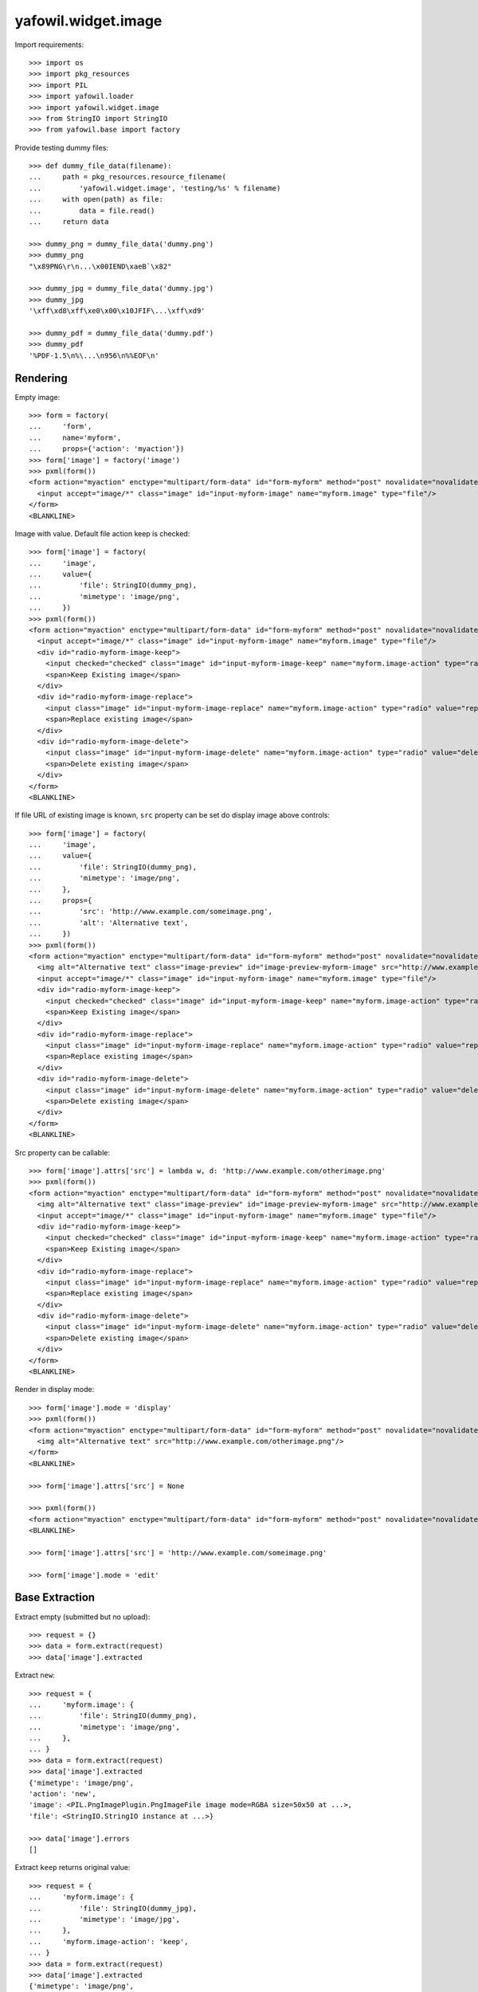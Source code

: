 yafowil.widget.image
====================

Import requirements::

    >>> import os
    >>> import pkg_resources
    >>> import PIL
    >>> import yafowil.loader
    >>> import yafowil.widget.image
    >>> from StringIO import StringIO
    >>> from yafowil.base import factory

Provide testing dummy files::

    >>> def dummy_file_data(filename):
    ...     path = pkg_resources.resource_filename(
    ...         'yafowil.widget.image', 'testing/%s' % filename)
    ...     with open(path) as file:
    ...         data = file.read()
    ...     return data

    >>> dummy_png = dummy_file_data('dummy.png')
    >>> dummy_png
    "\x89PNG\r\n...\x00IEND\xaeB`\x82"

    >>> dummy_jpg = dummy_file_data('dummy.jpg')
    >>> dummy_jpg
    '\xff\xd8\xff\xe0\x00\x10JFIF\...\xff\xd9'

    >>> dummy_pdf = dummy_file_data('dummy.pdf')
    >>> dummy_pdf
    '%PDF-1.5\n%\...\n956\n%%EOF\n'


Rendering
---------

Empty image::

    >>> form = factory(
    ...     'form',
    ...     name='myform',
    ...     props={'action': 'myaction'})
    >>> form['image'] = factory('image')
    >>> pxml(form())
    <form action="myaction" enctype="multipart/form-data" id="form-myform" method="post" novalidate="novalidate">
      <input accept="image/*" class="image" id="input-myform-image" name="myform.image" type="file"/>
    </form>
    <BLANKLINE>

Image with value. Default file action keep is checked::
    
    >>> form['image'] = factory(
    ...     'image',
    ...     value={
    ...         'file': StringIO(dummy_png),
    ...         'mimetype': 'image/png',
    ...     })
    >>> pxml(form())
    <form action="myaction" enctype="multipart/form-data" id="form-myform" method="post" novalidate="novalidate">
      <input accept="image/*" class="image" id="input-myform-image" name="myform.image" type="file"/>
      <div id="radio-myform-image-keep">
        <input checked="checked" class="image" id="input-myform-image-keep" name="myform.image-action" type="radio" value="keep"/>
        <span>Keep Existing image</span>
      </div>
      <div id="radio-myform-image-replace">
        <input class="image" id="input-myform-image-replace" name="myform.image-action" type="radio" value="replace"/>
        <span>Replace existing image</span>
      </div>
      <div id="radio-myform-image-delete">
        <input class="image" id="input-myform-image-delete" name="myform.image-action" type="radio" value="delete"/>
        <span>Delete existing image</span>
      </div>
    </form>
    <BLANKLINE>

If file URL of existing image is known, ``src`` property can be set do display
image above controls::

    >>> form['image'] = factory(
    ...     'image',
    ...     value={
    ...         'file': StringIO(dummy_png),
    ...         'mimetype': 'image/png',
    ...     },
    ...     props={
    ...         'src': 'http://www.example.com/someimage.png',
    ...         'alt': 'Alternative text',
    ...     })
    >>> pxml(form())
    <form action="myaction" enctype="multipart/form-data" id="form-myform" method="post" novalidate="novalidate">
      <img alt="Alternative text" class="image-preview" id="image-preview-myform-image" src="http://www.example.com/someimage.png?nocache=..."/>
      <input accept="image/*" class="image" id="input-myform-image" name="myform.image" type="file"/>
      <div id="radio-myform-image-keep">
        <input checked="checked" class="image" id="input-myform-image-keep" name="myform.image-action" type="radio" value="keep"/>
        <span>Keep Existing image</span>
      </div>
      <div id="radio-myform-image-replace">
        <input class="image" id="input-myform-image-replace" name="myform.image-action" type="radio" value="replace"/>
        <span>Replace existing image</span>
      </div>
      <div id="radio-myform-image-delete">
        <input class="image" id="input-myform-image-delete" name="myform.image-action" type="radio" value="delete"/>
        <span>Delete existing image</span>
      </div>
    </form>
    <BLANKLINE>

Src property can be callable::

    >>> form['image'].attrs['src'] = lambda w, d: 'http://www.example.com/otherimage.png'
    >>> pxml(form())
    <form action="myaction" enctype="multipart/form-data" id="form-myform" method="post" novalidate="novalidate">
      <img alt="Alternative text" class="image-preview" id="image-preview-myform-image" src="http://www.example.com/otherimage.png?nocache=..."/>
      <input accept="image/*" class="image" id="input-myform-image" name="myform.image" type="file"/>
      <div id="radio-myform-image-keep">
        <input checked="checked" class="image" id="input-myform-image-keep" name="myform.image-action" type="radio" value="keep"/>
        <span>Keep Existing image</span>
      </div>
      <div id="radio-myform-image-replace">
        <input class="image" id="input-myform-image-replace" name="myform.image-action" type="radio" value="replace"/>
        <span>Replace existing image</span>
      </div>
      <div id="radio-myform-image-delete">
        <input class="image" id="input-myform-image-delete" name="myform.image-action" type="radio" value="delete"/>
        <span>Delete existing image</span>
      </div>
    </form>
    <BLANKLINE>

Render in display mode::

    >>> form['image'].mode = 'display'
    >>> pxml(form())
    <form action="myaction" enctype="multipart/form-data" id="form-myform" method="post" novalidate="novalidate">
      <img alt="Alternative text" src="http://www.example.com/otherimage.png"/>
    </form>
    <BLANKLINE>

    >>> form['image'].attrs['src'] = None

    >>> pxml(form())
    <form action="myaction" enctype="multipart/form-data" id="form-myform" method="post" novalidate="novalidate"/>
    <BLANKLINE>

    >>> form['image'].attrs['src'] = 'http://www.example.com/someimage.png'

    >>> form['image'].mode = 'edit'


Base Extraction
---------------

Extract empty (submitted but no upload)::

    >>> request = {}
    >>> data = form.extract(request)
    >>> data['image'].extracted

Extract ``new``::

    >>> request = {
    ...     'myform.image': {
    ...         'file': StringIO(dummy_png),
    ...         'mimetype': 'image/png',
    ...     },
    ... }
    >>> data = form.extract(request)
    >>> data['image'].extracted
    {'mimetype': 'image/png', 
    'action': 'new', 
    'image': <PIL.PngImagePlugin.PngImageFile image mode=RGBA size=50x50 at ...>, 
    'file': <StringIO.StringIO instance at ...>}
    
    >>> data['image'].errors
    []

Extract ``keep`` returns original value::
    
    >>> request = {
    ...     'myform.image': {
    ...         'file': StringIO(dummy_jpg),
    ...         'mimetype': 'image/jpg',
    ...     },
    ...     'myform.image-action': 'keep',
    ... }
    >>> data = form.extract(request)  
    >>> data['image'].extracted
    {'mimetype': 'image/png', 
    'action': 'keep', 
    'image': <PIL.PngImagePlugin.PngImageFile image mode=RGBA size=50x50 at ...>, 
    'file': <StringIO.StringIO instance at ...>}

    >>> data['image'].errors
    []

    >>> data['image'].extracted['file'].read()
    "\x89PNG\r\n\...\x00IEND\xaeB`\x82"

Extract ``replace`` returns new value::

    >>> request['myform.image-action'] = 'replace'
    >>> data = form.extract(request)
    >>> data['image'].value
    {'mimetype': 'image/png', 
    'action': 'replace', 
    'image': <PIL.PngImagePlugin.PngImageFile image mode=RGBA size=50x50 at ...>, 
    'file': <StringIO.StringIO instance at ...>}

    >>> data['image'].extracted
    {'mimetype': 'image/jpg', 
    'action': 'replace', 
    'image': <PIL.JpegImagePlugin.JpegImageFile image mode=RGB size=50x50 at ...>, 
    'file': <StringIO.StringIO instance at ...>}

    >>> data['image'].extracted['file'].read()
    '\xff\xd8\xff\xe0\x00\x10JFIF\...\xff\xd9'

    >>> data['image'].errors
    []

Extract ``delete`` returns UNSET::

    >>> request['myform.image-action'] = 'delete'
    >>> data = form.extract(request)
    >>> data['image'].extracted
    {'mimetype': 'image/png', 
    'action': 'delete', 
    'image': <PIL.PngImagePlugin.PngImageFile image mode=RGBA size=50x50 at ...>, 
    'file': <UNSET>}

    >>> data['image'].errors
    []


Mimetype extraction
-------------------

Image ``accept`` might be undefined::

    >>> form['image'] = factory(
    ...     'image',
    ...     props={
    ...         'accept': ''
    ...     }
    ... )
    >>> request = {
    ...     'myform.image': {
    ...         'file': StringIO(dummy_jpg),
    ...         'mimetype': 'image/jpg',
    ...     },
    ... }
    >>> form.extract(request)
    <RuntimeData myform, value=<UNSET>, 
    extracted=odict([('image', 
    {'mimetype': 'image/jpg', 
    'action': 'new', 
    'image': <PIL.JpegImagePlugin.JpegImageFile image mode=RGB size=50x50 at ...>, 
    'file': <StringIO.StringIO instance at ...>})]) at ...>

or must be of type ``image``::

    >>> form['image'] = factory(
    ...     'image',
    ...     props={
    ...         'accept': 'text/*'
    ...     }
    ... )
    >>> request = {
    ...     'myform.image': {
    ...         'file': StringIO(dummy_jpg),
    ...         'mimetype': 'image/jpg',
    ...     },
    ... }
    >>> data = form.extract(request)
    Traceback (most recent call last):
      ...
    ValueError: Incompatible mimetype text/*

Explicit image type::

    >>> form['image'] = factory(
    ...     'image',
    ...     props={
    ...         'accept': 'image/png'
    ...     }
    ... )
    >>> data = form.extract(request)
    >>> data['image'].errors
    [ExtractionError('Uploaded image not of type png',)]

    >>> form['image'] = factory(
    ...     'image',
    ...     props={
    ...         'accept': 'image/jpg'
    ...     }
    ... )
    >>> form.extract(request)
    <RuntimeData myform, value=<UNSET>, extracted=odict([('image', 
    {'mimetype': 'image/jpg', 
    'action': 'new', 
    'image': <PIL.JpegImagePlugin.JpegImageFile image mode=RGB size=50x50 at ...>, 
    'file': <StringIO.StringIO instance at ...>})]) at ...>

Uploded file not an image::

    >>> request = {
    ...     'myform.image': {
    ...         'file': StringIO(dummy_pdf),
    ...         'mimetype': 'application/pdf',
    ...     },
    ... }
    >>> data = form.extract(request)
    >>> data['image'].errors
    [ExtractionError('Uploaded file is not an image.',)]


Size extraction
---------------

::
    >>> buffer = StringIO(dummy_png)
    >>> image = PIL.Image.open(buffer)
    >>> image
    <PIL.PngImagePlugin.PngImageFile image mode=RGBA size=50x50 at ...>

    >>> buffer.seek(0)
    >>> buffer.read()
    "\x89PNG\r\n...\x00IEND\xaeB`\x82"

    >>> image.size
    (50, 50)

Minsize::

    >>> form['image'] = factory(
    ...     'image',
    ...     props={
    ...         'minsize': (60, 60),
    ...     }
    ... )
    >>> request = {
    ...     'myform.image': {
    ...         'file': StringIO(dummy_png),
    ...         'mimetype': 'image/png',
    ...     },
    ... }
    >>> data = form.extract(request)
    >>> data['image'].errors
    [ExtractionError('Image must have a minimum size of 60 x 60 pixel',)]

    >>> form['image'] = factory(
    ...     'image',
    ...     props={
    ...         'minsize': (40, 40),
    ...     }
    ... )
    >>> data = form.extract(request)
    >>> data['image'].errors
    []

Maxsize::

    >>> form['image'] = factory(
    ...     'image',
    ...     props={
    ...         'maxsize': (40, 40),
    ...     }
    ... )
    >>> data = form.extract(request)
    >>> data['image'].errors
    [ExtractionError('Image must have a maximum size of 40 x 40 pixel',)]

    >>> form['image'] = factory(
    ...     'image',
    ...     props={
    ...         'maxsize': (60, 60),
    ...     }
    ... )
    >>> data = form.extract(request)
    >>> data['image'].errors
    []

Exact size::

    >>> form['image'] = factory(
    ...     'image',
    ...     props={
    ...         'minsize': (40, 40),
    ...         'maxsize': (40, 40),
    ...     }
    ... )
    >>> data = form.extract(request)
    >>> data['image'].errors
    [ExtractionError('Image must have a size of 40 x 40 pixel',)]

    >>> form['image'] = factory(
    ...     'image',
    ...     props={
    ...         'minsize': (50, 50),
    ...         'maxsize': (50, 50),
    ...     }
    ... )
    >>> data = form.extract(request)
    >>> data['image'].errors
    []


DPI extraction
--------------

::
    >>> image.info['dpi']
    (72, 72)

Minimum DPI::

    >>> form['image'] = factory(
    ...     'image',
    ...     props={
    ...         'mindpi': (80, 80),
    ...     }
    ... )
    >>> request = {
    ...     'myform.image': {
    ...         'file': StringIO(dummy_png),
    ...         'mimetype': 'image/png',
    ...     },
    ... }
    >>> data = form.extract(request)
    >>> data['image'].errors
    [ExtractionError('Image must have at least 80 x 80 DPI',)]

    >>> form['image'] = factory(
    ...     'image',
    ...     props={
    ...         'mindpi': (60, 60),
    ...     }
    ... )
    >>> data = form.extract(request)
    >>> data['image'].errors
    []

Maximum DPI::

    >>> form['image'] = factory(
    ...     'image',
    ...     props={
    ...         'maxdpi': (60, 60),
    ...     }
    ... )
    >>> request = {
    ...     'myform.image': {
    ...         'file': StringIO(dummy_png),
    ...         'mimetype': 'image/png',
    ...     },
    ... }
    >>> data = form.extract(request)
    >>> data['image'].errors
    [ExtractionError('Image must have a maximum of 60 x 60 DPI',)]

    >>> form['image'] = factory(
    ...     'image',
    ...     props={
    ...         'maxdpi': (80, 80),
    ...     }
    ... )
    >>> data = form.extract(request)
    >>> data['image'].errors
    []

Exact DPI::

    >>> form['image'] = factory(
    ...     'image',
    ...     props={
    ...         'mindpi': (60, 60),
    ...         'maxdpi': (60, 60),
    ...     }
    ... )
    >>> request = {
    ...     'myform.image': {
    ...         'file': StringIO(dummy_png),
    ...         'mimetype': 'image/png',
    ...     },
    ... }
    >>> data = form.extract(request)
    >>> data['image'].errors
    [ExtractionError('Image must have a resolution of 60 x 60 DPI',)]

    >>> form['image'] = factory(
    ...     'image',
    ...     props={
    ...         'mindpi': (72, 72),
    ...         'maxdpi': (72, 72),
    ...     }
    ... )
    >>> data = form.extract(request)
    >>> data['image'].errors
    []


Scales Extraction
-----------------

::
    >>> form['image'] = factory(
    ...     'image',
    ...     props={
    ...         'scales': {
    ...             'micro': (20, 20),
    ...             'landscape': (70, 40),
    ...             'portrait': (40, 70),
    ...         },
    ...     }
    ... )
    >>> request = {
    ...     'myform.image': {
    ...         'file': StringIO(dummy_png),
    ...         'mimetype': 'image/png',
    ...     },
    ... }
    >>> data = form.extract(request)
    >>> extracted = data['image'].extracted
    >>> extracted
    {'mimetype': 'image/png', 
    'action': 'new', 
    'image': <PIL.PngImagePlugin.PngImageFile image mode=RGBA size=50x50 at ...>, 
    'file': <StringIO.StringIO instance at ...>, 
    'scales': 
    {'micro': <PIL.Image.Image image mode=RGBA size=20x20 at ...>, 
    'landscape': <PIL.Image.Image image mode=RGBA size=40x40 at ...>, 
    'portrait': <PIL.Image.Image image mode=RGBA size=40x40 at ...>}}

    >>> for name, image in extracted['scales'].items():
    ...     path = pkg_resources.resource_filename(
    ...         'yafowil.widget.image', 'testing/%s.png' % name)
    ...     image.save(path, quality=100)


Cropping Extraction
-------------------

Cropping logic::

    >>> left, top, width, height = 7, 3, 30, 40
    >>> cropped = image.crop((left, top, width, height))
    >>> path = pkg_resources.resource_filename(
    ...     'yafowil.widget.image', 'testing/cropped.png')
    >>> cropped.save(path, quality=100)

Fitting logic::

    >>> from imageutils.size import (
    ...     same_aspect_ratio,
    ...     aspect_ratio_approximate,
    ...     scale_size,
    ... )
    >>> same_aspect_ratio((300, 200), (600, 400))
    True

scale X down::

    >>> scale_size((100, 50), (75, None))
    (75, 37)
    
scale X up::

    >>> scale_size((100, 50), (150, None))
    (150, 75)
    
scale Y down::

    >>> scale_size((100, 50), (None, 25))
    (50, 25)
    
scale Y up::

    >>> scale_size((100, 50), (None, 100))
    (200, 100)

scale x::

    >>> size_from = (60, 40)
    >>> size_to = (50, 25)
    >>> aspect_ratio_approximate(size_from)
    Decimal('1.50')

    >>> aspect_ratio_approximate(size_to)
    Decimal('2.00')

    >>> aspect_ratio_approximate(size_from) < aspect_ratio_approximate(size_to)
    True

    >>> scaled = scale_size(size_from, (size_to[0], None))
    >>> scaled
    (50, 33)

    >>> offset_y = (scaled[1] - size_to[1]) / 2
    >>> offset_y
    4

scale y::

    >>> size_from = (60, 40)
    >>> size_to = (50, 35)
    >>> aspect_ratio_approximate(size_from)
    Decimal('1.50')

    >>> aspect_ratio_approximate(size_to)
    Decimal('1.43')

    >>> aspect_ratio_approximate(size_from) > aspect_ratio_approximate(size_to)
    True

    >>> scaled = scale_size(size_from, (None, size_to[1]))
    >>> scaled
    (52, 35)

    >>> offset_x = (scaled[0] - size_to[0]) / 2
    >>> offset_x
    1

Crop as is without offset, size (20, 20)::

    >>> form['image'] = factory(
    ...     'image',
    ...     props={
    ...         'crop': {
    ...             'size': (20, 20),
    ...         },
    ...     }
    ... )
    >>> request = {
    ...     'myform.image': {
    ...         'file': StringIO(dummy_png),
    ...         'mimetype': 'image/png',
    ...     },
    ... }
    >>> data = form.extract(request)
    >>> extracted = data['image'].extracted
    >>> extracted
    {'mimetype': 'image/png', 
    'action': 'new', 
    'image': <PIL.PngImagePlugin.PngImageFile image mode=RGBA size=50x50 at ...>, 
    'cropped': <PIL.Image._ImageCrop image mode=RGBA size=20x20 at ...>, 
    'file': <StringIO.StringIO instance at ...>}

    >>> path = pkg_resources.resource_filename(
    ...     'yafowil.widget.image', 'testing/crop_size_20_20.png')
    >>> extracted['cropped'].save(path, quality=100)

Crop as is without offset, size (40, 20)::

    >>> form['image'] = factory(
    ...     'image',
    ...     props={
    ...         'crop': {
    ...             'size': (40, 20),
    ...         },
    ...     }
    ... )
    >>> request = {
    ...     'myform.image': {
    ...         'file': StringIO(dummy_png),
    ...         'mimetype': 'image/png',
    ...     },
    ... }
    >>> data = form.extract(request)
    >>> extracted = data['image'].extracted
    >>> extracted
    {'mimetype': 'image/png', 
    'action': 'new', 
    'image': <PIL.PngImagePlugin.PngImageFile image mode=RGBA size=50x50 at ...>, 
    'cropped': <PIL.Image._ImageCrop image mode=RGBA size=40x20 at ...>, 
    'file': <StringIO.StringIO instance at ...>}

    >>> path = pkg_resources.resource_filename(
    ...     'yafowil.widget.image', 'testing/crop_size_40_20.png')
    >>> extracted['cropped'].save(path, quality=100)

Crop as is without offset, size (20, 40)::

    >>> form['image'] = factory(
    ...     'image',
    ...     props={
    ...         'crop': {
    ...             'size': (20, 40),
    ...         },
    ...     }
    ... )
    >>> request = {
    ...     'myform.image': {
    ...         'file': StringIO(dummy_png),
    ...         'mimetype': 'image/png',
    ...     },
    ... }
    >>> data = form.extract(request)
    >>> extracted = data['image'].extracted
    >>> extracted
    {'mimetype': 'image/png', 
    'action': 'new', 
    'image': <PIL.PngImagePlugin.PngImageFile image mode=RGBA size=50x50 at ...>, 
    'cropped': <PIL.Image._ImageCrop image mode=RGBA size=20x40 at ...>, 
    'file': <StringIO.StringIO instance at ...>}

    >>> path = pkg_resources.resource_filename(
    ...     'yafowil.widget.image', 'testing/crop_size_20_40.png')
    >>> extracted['cropped'].save(path, quality=100)

Crop with offset (5, 3), size (20, 40)::

    >>> form['image'] = factory(
    ...     'image',
    ...     props={
    ...         'crop': {
    ...             'size': (20, 40),
    ...             'offset': (5, 3),
    ...         },
    ...     }
    ... )
    >>> request = {
    ...     'myform.image': {
    ...         'file': StringIO(dummy_png),
    ...         'mimetype': 'image/png',
    ...     },
    ... }
    >>> data = form.extract(request)
    >>> extracted = data['image'].extracted
    >>> extracted
    {'mimetype': 'image/png', 
    'action': 'new', 
    'image': <PIL.PngImagePlugin.PngImageFile image mode=RGBA size=50x50 at ...>, 
    'cropped': <PIL.Image._ImageCrop image mode=RGBA size=20x40 at ...>, 
    'file': <StringIO.StringIO instance at ...>}

    >>> path = pkg_resources.resource_filename(
    ...     'yafowil.widget.image', 'testing/crop_size_20_40_offset_5_3.png')
    >>> extracted['cropped'].save(path, quality=100)

Crop with offset (5, 0), size (50, 20) -> x overflow::

    >>> form['image'] = factory(
    ...     'image',
    ...     props={
    ...         'crop': {
    ...             'size': (50, 20),
    ...             'offset': (5, 0),
    ...         },
    ...     }
    ... )
    >>> request = {
    ...     'myform.image': {
    ...         'file': StringIO(dummy_png),
    ...         'mimetype': 'image/png',
    ...     },
    ... }
    >>> data = form.extract(request)
    >>> extracted = data['image'].extracted
    >>> extracted
    {'mimetype': 'image/png', 
    'action': 'new', 
    'image': <PIL.PngImagePlugin.PngImageFile image mode=RGBA size=50x50 at ...>, 
    'cropped': <PIL.Image._ImageCrop image mode=RGBA size=50x20 at ...>, 
    'file': <StringIO.StringIO instance at ...>}

    >>> path = pkg_resources.resource_filename(
    ...     'yafowil.widget.image', 'testing/crop_size_50_20_offset_5_0.png')
    >>> extracted['cropped'].save(path, quality=100)

Crop fitting::

    >>> dummy_40_20_png = dummy_file_data('crop_size_40_20.png')
    >>> dummy_40_20_png
    '\x89PNG\r\n\...\x00IEND\xaeB`\x82'

    >>> dummy_20_40_png = dummy_file_data('crop_size_20_40.png')
    >>> dummy_20_40_png
    '\x89PNG\r\n\...\x00IEND\xaeB`\x82'

Crop fitting from lanscape, size (30, 18)::

    >>> form['image'] = factory(
    ...     'image',
    ...     props={
    ...         'crop': {
    ...             'size': (30, 18),
    ...             'fitting': True,
    ...         },
    ...     }
    ... )
    >>> request = {
    ...     'myform.image': {
    ...         'file': StringIO(dummy_40_20_png),
    ...         'mimetype': 'image/png',
    ...     },
    ... }
    >>> data = form.extract(request)
    >>> extracted = data['image'].extracted
    >>> extracted
    {'mimetype': 'image/png', 
    'action': 'new', 
    'image': <PIL.PngImagePlugin.PngImageFile image mode=RGBA size=40x20 at ...>, 
    'cropped': <PIL.Image._ImageCrop image mode=RGBA size=30x18 at ...>, 
    'file': <StringIO.StringIO instance at ...>}

    >>> path = pkg_resources.resource_filename(
    ...     'yafowil.widget.image', 'testing/crop_fitting_ls_30_18.png')
    >>> extracted['cropped'].save(path, quality=100)

Crop fitting from landscape, size (18, 30)::

    >>> form['image'] = factory(
    ...     'image',
    ...     props={
    ...         'crop': {
    ...             'size': (18, 30),
    ...             'fitting': True,
    ...         },
    ...     }
    ... )
    >>> request = {
    ...     'myform.image': {
    ...         'file': StringIO(dummy_40_20_png),
    ...         'mimetype': 'image/png',
    ...     },
    ... }
    >>> data = form.extract(request)
    >>> extracted = data['image'].extracted
    >>> extracted
    {'mimetype': 'image/png', 
    'action': 'new', 
    'image': <PIL.PngImagePlugin.PngImageFile image mode=RGBA size=40x20 at ...>, 
    'cropped': <PIL.Image._ImageCrop image mode=RGBA size=18x30 at ...>, 
    'file': <StringIO.StringIO instance at ...>}

    >>> path = pkg_resources.resource_filename(
    ...     'yafowil.widget.image', 'testing/crop_fitting_ls_18_30.png')
    >>> extracted['cropped'].save(path, quality=100)

Crop fitting from portrait, size (30, 18)::

    >>> form['image'] = factory(
    ...     'image',
    ...     props={
    ...         'crop': {
    ...             'size': (30, 18),
    ...             'fitting': True,
    ...         },
    ...     }
    ... )
    >>> request = {
    ...     'myform.image': {
    ...         'file': StringIO(dummy_20_40_png),
    ...         'mimetype': 'image/png',
    ...     },
    ... }
    >>> data = form.extract(request)
    >>> extracted = data['image'].extracted
    >>> extracted
    {'mimetype': 'image/png', 
    'action': 'new', 
    'image': <PIL.PngImagePlugin.PngImageFile image mode=RGBA size=20x40 at ...>, 
    'cropped': <PIL.Image._ImageCrop image mode=RGBA size=30x18 at ...>, 
    'file': <StringIO.StringIO instance at ...>}

    >>> path = pkg_resources.resource_filename(
    ...     'yafowil.widget.image', 'testing/crop_fitting_pt_30_18.png')
    >>> extracted['cropped'].save(path, quality=100)

Crop fitting from portrait, size (18, 30)::

    >>> form['image'] = factory(
    ...     'image',
    ...     props={
    ...         'crop': {
    ...             'size': (18, 30),
    ...             'fitting': True,
    ...         },
    ...     }
    ... )
    >>> request = {
    ...     'myform.image': {
    ...         'file': StringIO(dummy_20_40_png),
    ...         'mimetype': 'image/png',
    ...     },
    ... }
    >>> data = form.extract(request)
    >>> extracted = data['image'].extracted
    >>> extracted
    {'mimetype': 'image/png', 
    'action': 'new', 
    'image': <PIL.PngImagePlugin.PngImageFile image mode=RGBA size=20x40 at ...>, 
    'cropped': <PIL.Image._ImageCrop image mode=RGBA size=18x30 at ...>, 
    'file': <StringIO.StringIO instance at ...>}

    >>> path = pkg_resources.resource_filename(
    ...     'yafowil.widget.image', 'testing/crop_fitting_pt_18_30.png')
    >>> extracted['cropped'].save(path, quality=100)

Crop fitting square -> thus also same ratio::

    >>> form['image'] = factory(
    ...     'image',
    ...     props={
    ...         'crop': {
    ...             'size': (30, 30),
    ...             'fitting': True,
    ...         },
    ...     }
    ... )
    >>> request = {
    ...     'myform.image': {
    ...         'file': StringIO(dummy_png),
    ...         'mimetype': 'image/png',
    ...     },
    ... }
    >>> data = form.extract(request)
    >>> extracted = data['image'].extracted
    >>> extracted
    {'mimetype': 'image/png', 
    'action': 'new', 
    'image': <PIL.PngImagePlugin.PngImageFile image mode=RGBA size=50x50 at ...>, 
    'cropped': <PIL.Image._ImageCrop image mode=RGBA size=30x30 at ...>, 
    'file': <StringIO.StringIO instance at ...>}

    >>> path = pkg_resources.resource_filename(
    ...     'yafowil.widget.image', 'testing/crop_fitting_sq_30_30.png')
    >>> extracted['cropped'].save(path, quality=100)

Crop fitting portrait from square::

    >>> form['image'] = factory(
    ...     'image',
    ...     props={
    ...         'crop': {
    ...             'size': (40, 50),
    ...             'fitting': True,
    ...         },
    ...     }
    ... )
    >>> request = {
    ...     'myform.image': {
    ...         'file': StringIO(dummy_png),
    ...         'mimetype': 'image/png',
    ...     },
    ... }
    >>> data = form.extract(request)
    >>> extracted = data['image'].extracted
    >>> extracted
    {'mimetype': 'image/png', 
    'action': 'new', 
    'image': <PIL.PngImagePlugin.PngImageFile image mode=RGBA size=50x50 at ...>, 
    'cropped': <PIL.Image._ImageCrop image mode=RGBA size=40x50 at ...>, 
    'file': <StringIO.StringIO instance at ...>}

    >>> path = pkg_resources.resource_filename(
    ...     'yafowil.widget.image', 'testing/crop_fitting_sq_40_50.png')
    >>> extracted['cropped'].save(path, quality=100)

Crop fitting lanscape from square::

    >>> form['image'] = factory(
    ...     'image',
    ...     props={
    ...         'crop': {
    ...             'size': (48, 40),
    ...             'fitting': True,
    ...         },
    ...     }
    ... )
    >>> request = {
    ...     'myform.image': {
    ...         'file': StringIO(dummy_png),
    ...         'mimetype': 'image/png',
    ...     },
    ... }
    >>> data = form.extract(request)
    >>> extracted = data['image'].extracted
    >>> extracted
    {'mimetype': 'image/png', 
    'action': 'new', 
    'image': <PIL.PngImagePlugin.PngImageFile image mode=RGBA size=50x50 at ...>, 
    'cropped': <PIL.Image._ImageCrop image mode=RGBA size=48x40 at ...>, 
    'file': <StringIO.StringIO instance at ...>}

    >>> path = pkg_resources.resource_filename(
    ...     'yafowil.widget.image', 'testing/crop_fitting_sq_48_40.png')
    >>> extracted['cropped'].save(path, quality=100)


Saving data
-----------

Save either by filename or file descriptor::

    >>> buffer = StringIO(dummy_png)
    >>> image = PIL.Image.open(buffer)
    >>> out = StringIO()
    >>> image.save(out, 'png', quality=100)
    >>> out.seek(0)
    >>> out.read()
    "\x89PNG\r\n\...\x00IEND\xaeB`\x82"
